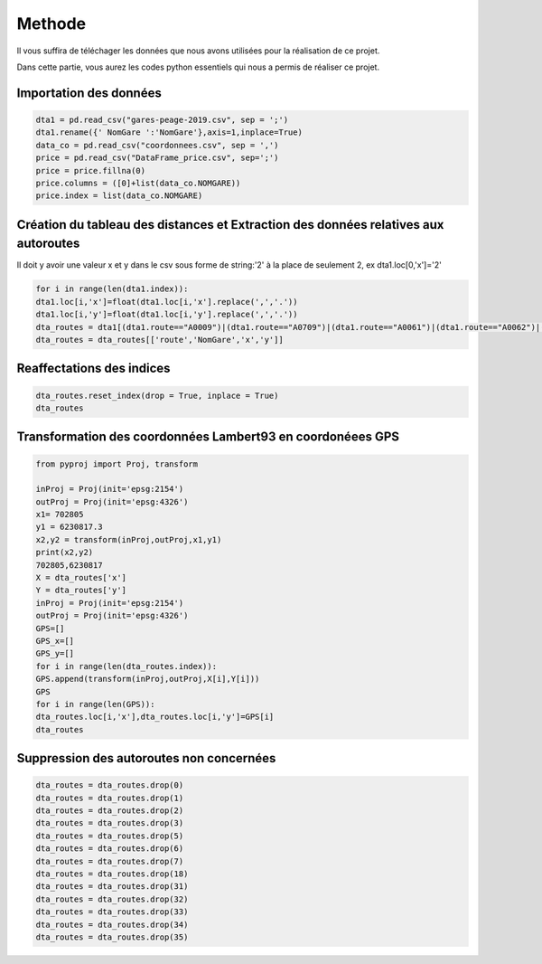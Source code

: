 **Methode**
==============

Il vous suffira de téléchager les données que nous avons utilisées pour la réalisation de ce projet.

Dans cette partie, vous aurez les codes python essentiels qui nous a permis de réaliser ce projet.


**Importation des données**
--------------------------------

.. code-block:: python

    dta1 = pd.read_csv("gares-peage-2019.csv", sep = ';')
    dta1.rename({' NomGare ':'NomGare'},axis=1,inplace=True)
    data_co = pd.read_csv("coordonnees.csv", sep = ',')
    price = pd.read_csv("DataFrame_price.csv", sep=';')
    price = price.fillna(0)
    price.columns = ([0]+list(data_co.NOMGARE))
    price.index = list(data_co.NOMGARE)


**Création du tableau des distances et Extraction des données relatives aux autoroutes** 
----------------------------------------------------------------------------------------------------------------------

Il doit y avoir une valeur x et y dans le csv sous forme de string:'2' à la place de seulement 2, ex dta1.loc[0,'x']='2'

.. code-block:: python

    for i in range(len(dta1.index)):
    dta1.loc[i,'x']=float(dta1.loc[i,'x'].replace(',','.'))
    dta1.loc[i,'y']=float(dta1.loc[i,'y'].replace(',','.'))
    dta_routes = dta1[(dta1.route=="A0009")|(dta1.route=="A0709")|(dta1.route=="A0061")|(dta1.route=="A0062")|(dta1.route=="A0075")|(dta1.route=="A0066")]  
    dta_routes = dta_routes[['route','NomGare','x','y']]

**Reaffectations des indices**
-------------------------------

.. code-block:: python

    dta_routes.reset_index(drop = True, inplace = True)
    dta_routes


**Transformation des coordonnées Lambert93 en coordonéees GPS**
------------------------------------------------------------------

.. code-block:: python

    from pyproj import Proj, transform

    inProj = Proj(init='epsg:2154')
    outProj = Proj(init='epsg:4326')
    x1= 702805
    y1 = 6230817.3
    x2,y2 = transform(inProj,outProj,x1,y1)
    print(x2,y2)
    702805,6230817
    X = dta_routes['x']
    Y = dta_routes['y']
    inProj = Proj(init='epsg:2154')
    outProj = Proj(init='epsg:4326')
    GPS=[]
    GPS_x=[]
    GPS_y=[]
    for i in range(len(dta_routes.index)):
    GPS.append(transform(inProj,outProj,X[i],Y[i]))
    GPS
    for i in range(len(GPS)):
    dta_routes.loc[i,'x'],dta_routes.loc[i,'y']=GPS[i]
    dta_routes

**Suppression des autoroutes non concernées**
-----------------------------------------------------------------

.. code-block:: python

  dta_routes = dta_routes.drop(0)
  dta_routes = dta_routes.drop(1)
  dta_routes = dta_routes.drop(2)
  dta_routes = dta_routes.drop(3)
  dta_routes = dta_routes.drop(5)
  dta_routes = dta_routes.drop(6)
  dta_routes = dta_routes.drop(7)
  dta_routes = dta_routes.drop(18)
  dta_routes = dta_routes.drop(31)
  dta_routes = dta_routes.drop(32)
  dta_routes = dta_routes.drop(33)
  dta_routes = dta_routes.drop(34)
  dta_routes = dta_routes.drop(35)


    